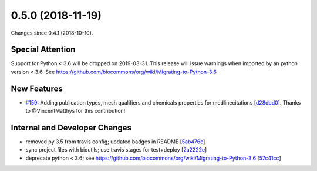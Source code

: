 
0.5.0 (2018-11-19)
###################

Changes since 0.4.1 (2018-10-10).

Special Attention
$$$$$$$$$$$$$$$$$$

Support for Python < 3.6 will be dropped on 2019-03-31. This release
will issue warnings when imported by an python version < 3.6. See
https://github.com/biocommons/org/wiki/Migrating-to-Python-3.6

New Features
$$$$$$$$$$$$$

* `#159 <https://github.com/biocommons/eutils/issues/159/>`_: Adding publication types, mesh qualifiers and chemicals properties for medlinecitations [`d28dbd0 <https://github.com/biocommons/eutils/commit/d28dbd0>`_]. Thanks to @VincentMatthys for this contribution!

Internal and Developer Changes
$$$$$$$$$$$$$$$$$$$$$$$$$$$$$$$

* removed py 3.5 from travis config; updated badges in README [`5ab476c <https://github.com/biocommons/eutils/commit/5ab476c>`_]
* sync project files with bioutils; use travis stages for test+deploy [`2a2222e <https://github.com/biocommons/eutils/commit/2a2222e>`_]
* deprecate python < 3.6; see https://github.com/biocommons/org/wiki/Migrating-to-Python-3.6 [`57c41cc <https://github.com/biocommons/eutils/commit/57c41cc>`_]
